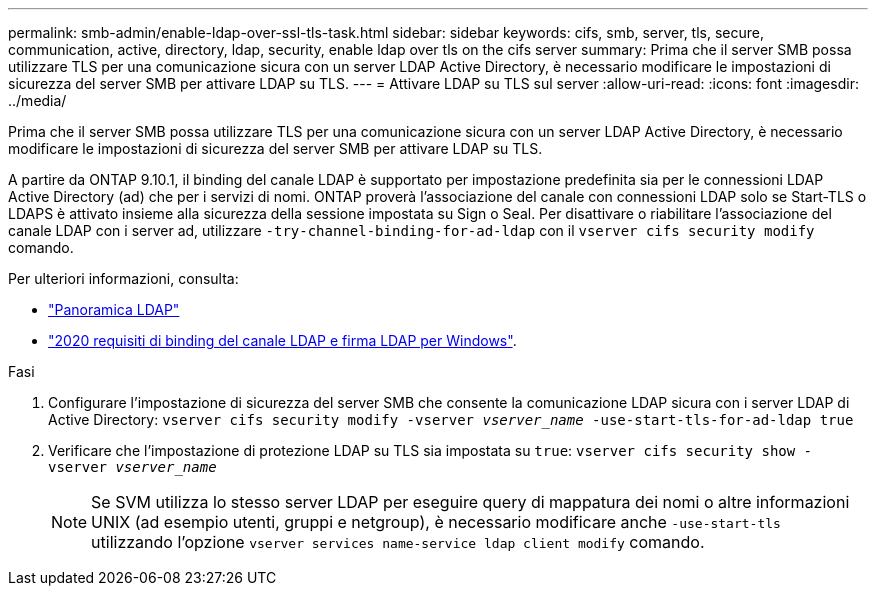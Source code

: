 ---
permalink: smb-admin/enable-ldap-over-ssl-tls-task.html 
sidebar: sidebar 
keywords: cifs, smb, server, tls, secure, communication, active, directory, ldap, security, enable ldap over tls on the cifs server 
summary: Prima che il server SMB possa utilizzare TLS per una comunicazione sicura con un server LDAP Active Directory, è necessario modificare le impostazioni di sicurezza del server SMB per attivare LDAP su TLS. 
---
= Attivare LDAP su TLS sul server
:allow-uri-read: 
:icons: font
:imagesdir: ../media/


[role="lead"]
Prima che il server SMB possa utilizzare TLS per una comunicazione sicura con un server LDAP Active Directory, è necessario modificare le impostazioni di sicurezza del server SMB per attivare LDAP su TLS.

A partire da ONTAP 9.10.1, il binding del canale LDAP è supportato per impostazione predefinita sia per le connessioni LDAP Active Directory (ad) che per i servizi di nomi. ONTAP proverà l'associazione del canale con connessioni LDAP solo se Start-TLS o LDAPS è attivato insieme alla sicurezza della sessione impostata su Sign o Seal. Per disattivare o riabilitare l'associazione del canale LDAP con i server ad, utilizzare `-try-channel-binding-for-ad-ldap` con il `vserver cifs security modify` comando.

Per ulteriori informazioni, consulta:

* link:../nfs-admin/using-ldap-concept.html["Panoramica LDAP"]
* link:https://support.microsoft.com/en-us/topic/2020-ldap-channel-binding-and-ldap-signing-requirements-for-windows-ef185fb8-00f7-167d-744c-f299a66fc00a["2020 requisiti di binding del canale LDAP e firma LDAP per Windows"^].


.Fasi
. Configurare l'impostazione di sicurezza del server SMB che consente la comunicazione LDAP sicura con i server LDAP di Active Directory: `vserver cifs security modify -vserver _vserver_name_ -use-start-tls-for-ad-ldap true`
. Verificare che l'impostazione di protezione LDAP su TLS sia impostata su `true`: `vserver cifs security show -vserver _vserver_name_`
+
[NOTE]
====
Se SVM utilizza lo stesso server LDAP per eseguire query di mappatura dei nomi o altre informazioni UNIX (ad esempio utenti, gruppi e netgroup), è necessario modificare anche `-use-start-tls` utilizzando l'opzione `vserver services name-service ldap client modify` comando.

====

